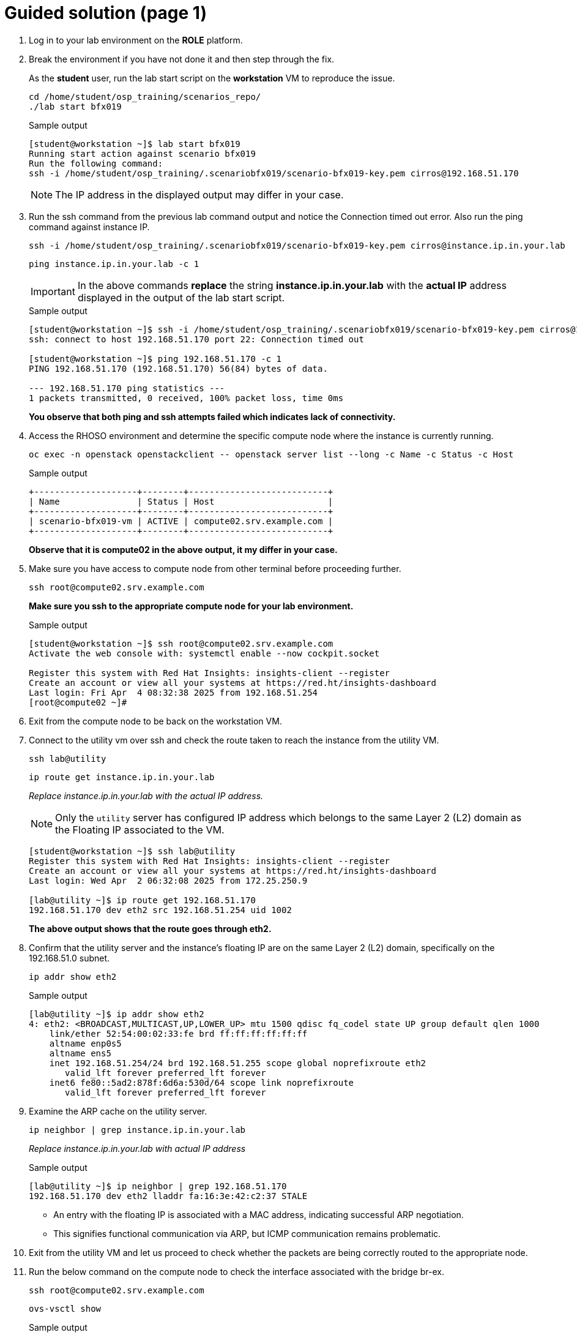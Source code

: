 = Guided solution (page 1)

. Log in to your lab environment on the **ROLE** platform.
. Break the environment if you have not done it and then step through the fix.
+
As the **student** user, run the lab start script on the **workstation** VM to reproduce the issue.
+
[source, bash]
----
cd /home/student/osp_training/scenarios_repo/
./lab start bfx019
----
+
.Sample output
----
[student@workstation ~]$ lab start bfx019
Running start action against scenario bfx019
Run the following command:
ssh -i /home/student/osp_training/.scenariobfx019/scenario-bfx019-key.pem cirros@192.168.51.170
----
+
NOTE: The IP address in the displayed output may differ in your case.

. Run the ssh command from the previous lab command output and notice the Connection timed out error. Also run the ping command against instance IP.
+
[source, bash]
----
ssh -i /home/student/osp_training/.scenariobfx019/scenario-bfx019-key.pem cirros@instance.ip.in.your.lab
----
+
[source, bash]
----
ping instance.ip.in.your.lab -c 1
----
+
IMPORTANT: In the above commands **replace** the string *instance.ip.in.your.lab* with the **actual IP** address displayed in the output of the lab start script.
+
.Sample output
----
[student@workstation ~]$ ssh -i /home/student/osp_training/.scenariobfx019/scenario-bfx019-key.pem cirros@192.168.51.170
ssh: connect to host 192.168.51.170 port 22: Connection timed out

[student@workstation ~]$ ping 192.168.51.170 -c 1
PING 192.168.51.170 (192.168.51.170) 56(84) bytes of data.

--- 192.168.51.170 ping statistics ---
1 packets transmitted, 0 received, 100% packet loss, time 0ms
----
+
**You observe that both ping and ssh attempts failed which indicates lack of connectivity.**

. Access the RHOSO environment and determine the specific compute node where the instance is currently running.
+
[source, bash]
----
oc exec -n openstack openstackclient -- openstack server list --long -c Name -c Status -c Host
----
+
.Sample output
----
+--------------------+--------+---------------------------+
| Name               | Status | Host                      |
+--------------------+--------+---------------------------+
| scenario-bfx019-vm | ACTIVE | compute02.srv.example.com |
+--------------------+--------+---------------------------+
----
+
**Observe that it is compute02 in the above output, it my differ in your case.**

. Make sure you have access to compute node from other terminal before proceeding further.
+
[source, bash]
----
ssh root@compute02.srv.example.com
----
+
**Make sure you ssh to the appropriate compute node for your lab environment.**
+
.Sample output
----
[student@workstation ~]$ ssh root@compute02.srv.example.com
Activate the web console with: systemctl enable --now cockpit.socket

Register this system with Red Hat Insights: insights-client --register
Create an account or view all your systems at https://red.ht/insights-dashboard
Last login: Fri Apr  4 08:32:38 2025 from 192.168.51.254
[root@compute02 ~]#
----

. Exit from the compute node to be back on the workstation VM.

. Connect to the utility vm over ssh and check the route taken to reach the instance from the utility VM.
+
[source, bash]
----
ssh lab@utility
----
+
[source, bash]
----
ip route get instance.ip.in.your.lab
----
+
__Replace _instance.ip.in.your.lab_ with the actual IP address.__
+
NOTE: Only the `utility` server has configured IP address which belongs to the same Layer 2 (L2) domain as the Floating IP associated to the VM.
+
----
[student@workstation ~]$ ssh lab@utility
Register this system with Red Hat Insights: insights-client --register
Create an account or view all your systems at https://red.ht/insights-dashboard
Last login: Wed Apr  2 06:32:08 2025 from 172.25.250.9

[lab@utility ~]$ ip route get 192.168.51.170
192.168.51.170 dev eth2 src 192.168.51.254 uid 1002
----
+
**The above output shows that the route goes through eth2.**

. Confirm that the utility server and the instance's floating IP are on the same Layer 2 (L2) domain, specifically on the 192.168.51.0 subnet.
+
[source, bash]
----
ip addr show eth2
----
+
.Sample output
----
[lab@utility ~]$ ip addr show eth2
4: eth2: <BROADCAST,MULTICAST,UP,LOWER_UP> mtu 1500 qdisc fq_codel state UP group default qlen 1000
    link/ether 52:54:00:02:33:fe brd ff:ff:ff:ff:ff:ff
    altname enp0s5
    altname ens5
    inet 192.168.51.254/24 brd 192.168.51.255 scope global noprefixroute eth2
       valid_lft forever preferred_lft forever
    inet6 fe80::5ad2:878f:6d6a:530d/64 scope link noprefixroute
       valid_lft forever preferred_lft forever
----

. Examine the ARP cache on the utility server.
+
[source, bash]
----
ip neighbor | grep instance.ip.in.your.lab
----
+
_Replace instance.ip.in.your.lab with actual IP address_
+
.Sample output
----
[lab@utility ~]$ ip neighbor | grep 192.168.51.170
192.168.51.170 dev eth2 lladdr fa:16:3e:42:c2:37 STALE
----
+
* An entry with the floating IP is associated with a MAC address, indicating successful ARP negotiation.
* This signifies functional communication via ARP, but ICMP communication remains problematic.

. Exit from the utility VM and let us proceed to check whether the packets are being correctly routed to the appropriate node. 
. Run the below command on the compute node to check the interface associated with the bridge br-ex.
+
[source, bash]
----
ssh root@compute02.srv.example.com
----
+
[source, bash]
----
ovs-vsctl show
----
+
.Sample output
----
[student@workstation ~]$ ssh root@compute02.srv.example.com
Activate the web console with: systemctl enable --now cockpit.socket

Register this system with Red Hat Insights: insights-client --register
Create an account or view all your systems at https://red.ht/insights-dashboard
Last login: Fri Apr  4 08:41:58 2025 from 192.168.51.254


[root@compute02 ~]# ovs-vsctl show
54ee4d39-0f5f-4be7-9253-e7963bf0ec50
    Manager "ptcp:6640:127.0.0.1"
        is_connected: true
    Bridge br-ex
        fail_mode: standalone
        Port patch-provnet-84157851-395c-40eb-a3ec-6b512dd58759-to-br-int
            Interface patch-provnet-84157851-395c-40eb-a3ec-6b512dd58759-to-br-int
                type: patch
                options: {peer=patch-br-int-to-provnet-84157851-395c-40eb-a3ec-6b512dd58759}
        Port br-ex
            Interface br-ex
                type: internal
        Port eth2
            Interface eth2
----
+
**As per the above output, note that interface eth2 is associated with the bridge br-ex.**

. To verify incoming traffic, initiate a tcpdump on this interface on the compute node and try to ping the instance from another terminal from the workstation node.
+
**On compute node:**
+
[source, bash]
----
tcpdump -envvi eth2 icmp
----
+
**On workstation VM:**
+
[source, bash]
----
ping instance.ip.in.your.lab
----
+
.Sample output
----
[root@compute02 ~]# tcpdump -envvi eth2 icmp
dropped privs to tcpdump
tcpdump: listening on eth2, link-type EN10MB (Ethernet), snapshot length 262144 bytes
08:51:14.195753 52:54:00:02:33:fe > fa:16:3e:42:c2:37, ethertype IPv4 (0x0800), length 98: (tos 0x0, ttl 63, id 5314, offset 0, flags [DF], proto ICMP (1), length 84)
    172.25.250.9 > 192.168.51.170: ICMP echo request, id 3, seq 1, length 64
08:51:15.231845 52:54:00:02:33:fe > fa:16:3e:42:c2:37, ethertype IPv4 (0x0800), length 98: (tos 0x0, ttl 63, id 5801, offset 0, flags [DF], proto ICMP (1), length 84)
    172.25.250.9 > 192.168.51.170: ICMP echo request, id 3, seq 2, length 64
08:51:16.255850 52:54:00:02:33:fe > fa:16:3e:42:c2:37, ethertype IPv4 (0x0800), length 98: (tos 0x0, ttl 63, id 6204, offset 0, flags [DF], proto ICMP (1), length 84)
    172.25.250.9 > 192.168.51.170: ICMP echo request, id 3, seq 3, length 64
08:51:17.279535 52:54:00:02:33:fe > fa:16:3e:42:c2:37, ethertype IPv4 (0x0800), length 98: (tos 0x0, ttl 63, id 6347, offset 0, flags [DF], proto ICMP (1), length 84)
    172.25.250.9 > 192.168.51.170: ICMP echo request, id 3, seq 4, length 64
----
+
* You observe that ICMP echo requests arriving at the machine.
* The presence of ICMP echo requests reaching the external NIC on the compute node indicates the proper functioning of the Distributed Virtual Router (DVR).
* However, you observed that echo requests are not receiving the echo replies on the workstation VM.
